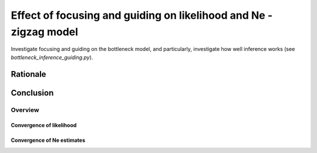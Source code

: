 .. Test documentation master file, created by
   sphinxreport-quickstart 

**********************************************************************
Effect of focusing and guiding on likelihood and Ne - zigzag model
**********************************************************************

Investigate focusing and guiding on the bottleneck model, and particularly, investigate how well
inference works (see `bottleneck_inference_guiding.py`).

Rationale
---------
   
Conclusion
----------


=========
Overview
=========

.. report:: TrackerGeneral.Experiment
   :render: table
   :tracks: zigzag_inference_guiding

   Overview of experimental parameters


Convergence of likelihood
=========================

.. report:: TrackerConstPopSize.ConstpopsizeLikelihood
   :tracker: name=zigzag_inference_guiding,mstep=True
   :render: sb-box-plot
   :slices: F1.0
   :yrange: -2077000,-2040000
   :function: -2040700
   :layout: row
   :width: 400
   :mpl-figure: tight_layout=True

   Likelihood without (G=0) or with guiding (G=0.5; 5 iterations; parameters fixed); no focusing.

.. report:: TrackerConstPopSize.ConstpopsizeLikelihood
   :tracker: name=zigzag_inference_guiding,mstep=True
   :render: sb-box-plot
   :slices: F2.0
   :yrange: -2077000,-2040000
   :function: -2040700
   :layout: row
   :width: 400       
   :mpl-figure: tight_layout=True

   As above; focusing with bias_strength=2.0


Convergence of Ne estimates
===========================

.. note truth=scale,Ne(0),t1,a1,t2,a2,...,tn (series of exponential growth/declines)

.. report:: TrackerInferredNe.PlotNe
   :tracker: name=zigzag_inference_guiding,minne=1000,maxne=100000,mint=15,maxt=50000,bias=1.0,guide=0.0,truth="14312;5;0.000582262;1318.18;0.00232905;-329.546;0.00931619;82.3865;0.0372648;-20.5966;0.149059;5.14916;0.596236"
   :render: user
   :layout: row
   
   Inferred Ne values (unbiased, unguided)

.. report:: TrackerInferredNe.PlotNe
   :tracker: name=zigzag_inference_guiding,minne=1000,maxne=100000,mint=15,maxt=50000,bias=2.0,guide=0.0,truth="14312;5;0.000582262;1318.18;0.00232905;-329.546;0.00931619;82.3865;0.0372648;-20.5966;0.149059;5.14916;0.596236"
   :render: user
   :layout: row
   
   Inferred Ne values (bias 2.0, unguided)

.. report:: TrackerInferredNe.PlotNe
   :tracker: name=zigzag_inference_guiding,minne=1000,maxne=100000,mint=15,maxt=50000,bias=2.0,guide=0.0,showconv=True,truth="14312;5;0.000582262;1318.18;0.00232905;-329.546;0.00931619;82.3865;0.0372648;-20.5966;0.149059;5.14916;0.596236"
   :render: user
   :layout: row
   
   Convergence of Ne (bias 2.0, unguided)
            
